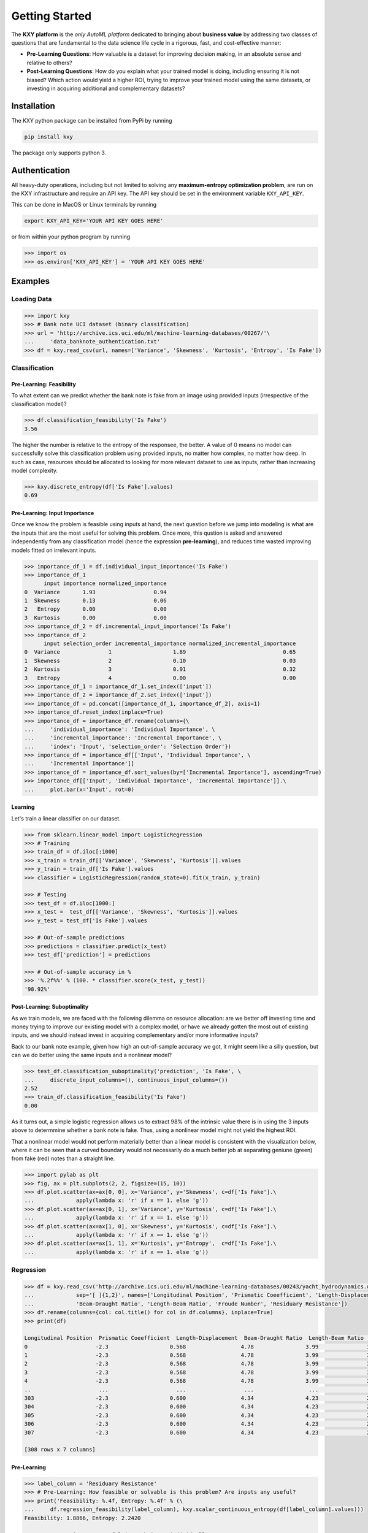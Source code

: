 
===============
Getting Started
===============

The **KXY platform** is the `only AutoML platform` dedicated to bringing about **business value** by addressing two classes of questions 
that are fundamental to the data science life cycle in a rigorous, fast, and cost-effective manner:

* **Pre-Learning Questions**: How valuable is a dataset for improving decision making, in an absolute sense and relative to others?
* **Post-Learning Questions**: How do you explain what your trained model is doing, including ensuring it is not biased? Which action would yield a higher ROI, trying to improve your trained model using the same datasets, or investing in acquiring additional and complementary datasets?


Installation
------------

The KXY python package can be installed from PyPi by running

.. code-block:: bash
	
	pip install kxy

The package only supports python 3.


Authentication
--------------

All heavy-duty operations, including but not limited to solving any **maximum-entropy optimization problem**, are run on the KXY infrastructure and require an API key. The API key should be set in the environment variable ``KXY_API_KEY``. 

This can be done in MacOS or Linux terminals by running 

.. code-block:: bash
	
	export KXY_API_KEY='YOUR API KEY GOES HERE'

or from within your python program by running 

.. code-block:: python

	>>> import os
	>>> os.environ['KXY_API_KEY'] = 'YOUR API KEY GOES HERE'


Examples
--------


Loading Data
^^^^^^^^^^^^

.. code-block:: python

	>>> import kxy
	>>> # Bank note UCI dataset (binary classification)
	>>> url = 'http://archive.ics.uci.edu/ml/machine-learning-databases/00267/'\
	... 	'data_banknote_authentication.txt'
	>>> df = kxy.read_csv(url, names=['Variance', 'Skewness', 'Kurtosis', 'Entropy', 'Is Fake'])

.. seealso::

	:ref:`kxy.read_excel <read-excel>`, :ref:`kxy.read_html <read-html>`, :ref:`kxy.read_sql <read-sql>`, and :ref:`kxy.read_table <read-table>`.


Classification
^^^^^^^^^^^^^^

Pre-Learning: Feasibility
"""""""""""""""""""""""""
To what extent can we predict whether the bank note is fake from an image using provided 
inputs (irrespective of the classification model)?

.. code-block:: python

	>>> df.classification_feasibility('Is Fake')
	3.56

The higher the number is relative to the entropy of the responsee, the better. A value of 0
means no model can successfully solve this classification problem using provided inputs, no
matter how complex, no matter how deep. In such as case, resources should be allocated to 
looking for more relevant dataset to use as inputs, rather than increasing model complexity.

.. code-block:: python

	>>> kxy.discrete_entropy(df['Is Fake'].values)
	0.69


Pre-Learning: Input Importance
""""""""""""""""""""""""""""""
Once we know the problem is feasible using inputs at hand, the next question before we jump
into modeling is what are the inputs that are the most useful for solving this problem. Once
more, this qustion is asked and answered independently from any classification model (hence the expression **pre-learning**),
and reduces time wasted improving models fitted on irrelevant inputs.


.. code-block:: python

	>>> importance_df_1 = df.individual_input_importance('Is Fake')
	>>> importance_df_1
	      input importance normalized_importance
	0  Variance       1.93                  0.94
	1  Skewness       0.13                  0.06
	2   Entropy       0.00                  0.00
	3  Kurtosis       0.00                  0.00
	>>> importance_df_2 = df.incremental_input_importance('Is Fake')
	>>> importance_df_2
	      input selection_order incremental_importance normalized_incremental_importance
	0  Variance               1                   1.89                              0.65
	1  Skewness               2                   0.10                              0.03
	2  Kurtosis               3                   0.91                              0.32
	3   Entropy               4                   0.00                              0.00
	>>> importance_df_1 = importance_df_1.set_index(['input'])
	>>> importance_df_2 = importance_df_2.set_index(['input'])
	>>> importance_df = pd.concat([importance_df_1, importance_df_2], axis=1)
	>>> importance_df.reset_index(inplace=True)
	>>> importance_df = importance_df.rename(columns={\
	... 	'individual_importance': 'Individual Importance', \
	... 	'incremental_importance': 'Incremental Importance', \
	... 	'index': 'Input', 'selection_order': 'Selection Order'})
	>>> importance_df = importance_df[['Input', 'Individual Importance', \
	... 	'Incremental Importance']]
	>>> importance_df = importance_df.sort_values(by=['Incremental Importance'], ascending=True)
	>>> importance_df[['Input', 'Individual Importance', 'Incremental Importance']].\
	... 	plot.bar(x='Input', rot=0)


.. figure:: ../../../images/bn_importance.png
	:width: 550px
	:align: center
	:height: 400px
	:alt: Importance bar plot
	:figclass: align-center



Learning
""""""""
Let's train a linear classifier on our dataset.

.. code-block:: python

	>>> from sklearn.linear_model import LogisticRegression
	>>> # Training
	>>> train_df = df.iloc[:1000]
	>>> x_train = train_df[['Variance', 'Skewness', 'Kurtosis']].values 
	>>> y_train = train_df['Is Fake'].values
	>>> classifier = LogisticRegression(random_state=0).fit(x_train, y_train)

	>>> # Testing
	>>> test_df = df.iloc[1000:]
	>>> x_test =  test_df[['Variance', 'Skewness', 'Kurtosis']].values
	>>> y_test = test_df['Is Fake'].values

	>>> # Out-of-sample predictions
	>>> predictions = classifier.predict(x_test)
	>>> test_df['prediction'] = predictions

	>>> # Out-of-sample accuracy in %
	>>> '%.2f%%' % (100. * classifier.score(x_test, y_test))
	'98.92%'


Post-Learning: Suboptimality
""""""""""""""""""""""""""""
As we train models, we are faced with the following dilemma on resource allocation: are we better off investing time and money 
trying to improve our existing model with a complex model, or have we already gotten the most out of existing inputs, and we 
should instead invest in acquiring complementary and/or more informative inputs?

Back to our bank note example, given how high an out-of-sample accuracy we got, it might seem like a silly question, but can we do better using the same inputs and a nonlinear model?

.. code-block:: python

	>>> test_df.classification_suboptimality('prediction', 'Is Fake', \
	... 	discrete_input_columns=(), continuous_input_columns=())
	2.52
	>>> train_df.classification_feasibility('Is Fake')
	0.00

As it turns out, a simple logistic regression allows us to extract 98% of the intrinsic value there is in using the 3 inputs above to determmine whether a bank note is fake. Thus, using a nonlinear model might not yield the highest ROI. 

That a nonlinear model would not perform materially better than a linear model is consistent with the visualization below, where it can be seen that a curved boundary would not necessarily do a much better job at separating geniune (green) from fake (red) notes than a straight line.


.. code-block:: python

	>>> import pylab as plt
	>>> fig, ax = plt.subplots(2, 2, figsize=(15, 10))
	>>> df.plot.scatter(ax=ax[0, 0], x='Variance', y='Skewness', c=df['Is Fake'].\
	...		apply(lambda x: 'r' if x == 1. else 'g'))
	>>> df.plot.scatter(ax=ax[0, 1], x='Variance', y='Kurtosis', c=df['Is Fake'].\
	...		apply(lambda x: 'r' if x == 1. else 'g'))
	>>> df.plot.scatter(ax=ax[1, 0], x='Skewness', y='Kurtosis', c=df['Is Fake'].\
	...		apply(lambda x: 'r' if x == 1. else 'g'))
	>>> df.plot.scatter(ax=ax[1, 1], x='Kurtosis', y='Entropy',  c=df['Is Fake'].\
	...		apply(lambda x: 'r' if x == 1. else 'g'))


.. figure:: ../../../images/bn_separability.png
	:width: 900px
	:align: center
	:height: 500px
	:alt: Importance bar plot
	:figclass: align-center




Regression
^^^^^^^^^^

.. code-block:: python

	>>> df = kxy.read_csv('http://archive.ics.uci.edu/ml/machine-learning-databases/00243/yacht_hydrodynamics.data', \
	...		sep='[ ]{1,2}', names=['Longitudinal Position', 'Prismatic Coeefficient', 'Length-Displacement', \
	...		'Beam-Draught Ratio', 'Length-Beam Ratio', 'Froude Number', 'Residuary Resistance'])
	>>> df.rename(columns={col: col.title() for col in df.columns}, inplace=True)
	>>> print(df)

	Longitudinal Position  Prismatic Coeefficient  Length-Displacement  Beam-Draught Ratio  Length-Beam Ratio  Froude Number  Residuary Resistance
	0                     -2.3                   0.568                 4.78                3.99               3.17          0.125                  0.11
	1                     -2.3                   0.568                 4.78                3.99               3.17          0.150                  0.27
	2                     -2.3                   0.568                 4.78                3.99               3.17          0.175                  0.47
	3                     -2.3                   0.568                 4.78                3.99               3.17          0.200                  0.78
	4                     -2.3                   0.568                 4.78                3.99               3.17          0.225                  1.18
	..                     ...                     ...                  ...                 ...                ...            ...                   ...
	303                   -2.3                   0.600                 4.34                4.23               2.73          0.350                  8.47
	304                   -2.3                   0.600                 4.34                4.23               2.73          0.375                 12.27
	305                   -2.3                   0.600                 4.34                4.23               2.73          0.400                 19.59
	306                   -2.3                   0.600                 4.34                4.23               2.73          0.425                 30.48
	307                   -2.3                   0.600                 4.34                4.23               2.73          0.450                 46.66

	[308 rows x 7 columns]


Pre-Learning
""""""""""""

.. code-block:: python

	>>> label_column = 'Residuary Resistance'
	>>> # Pre-Learning: How feasible or solvable is this problem? Are inputs any useful?
	>>> print('Feasibility: %.4f, Entropy: %.4f' % (\
	... 	df.regression_feasibility(label_column), kxy.scalar_continuous_entropy(df[label_column].values)))
	Feasibility: 1.8866, Entropy: 2.2420

	>>> # Pre-Learning: How useful is each input individually?
	>>> importance_df = df.input_importance(label_column, problem='regression')
	>>> print(importance_df)
	                    input importance normalized_importance
	0           Froude Number     1.8194                0.9975
	1     Length-Displacement     0.0018                0.0010
	2   Longitudinal Position     0.0010                0.0005
	3      Beam-Draught Ratio     0.0009                0.0005
	4  Prismatic Coeefficient     0.0007                0.0004
	5       Length-Beam Ratio     0.0002                0.0001





Post-Learning
"""""""""""""

.. code-block:: python

	>>> # Learning (Basic Linear Regression)
	>>> from sklearn.linear_model import LinearRegression
	>>> # Training
	>>> train_size = 200
	>>> train_df = df.iloc[:train_size]
	>>> x_train = train_df[['Froude Number']].values
	>>> y_train = train_df[label_column].values
	>>> model = LinearRegression().fit(x_train, y_train)

	>>> # Testing
	>>> test_df = df.iloc[train_size:]
	>>> x_test = test_df[['Froude Number']].values
	>>> y_test = test_df[label_column].values

	>>> # Out-of-sample predictions
	>>> predictions = model.predict(x_test)
	>>> test_df['Prediction'] = predictions

	>>> # Out-of-sample accuracy (R^2)
	>>> print('Out-Of-Sample R^2: %.2f' % (model.score(x_test, y_test)))
	Out-Of-Sample R^2: 0.65

	>>> # How suboptimal is this linear regression model?
	>>> # Can we do better with a nonlinear model, without new inputs?
	>>> print('Additive Suboptimality: %.4f' % \
	...		test_df.regression_additive_suboptimality('Prediction', label_column))
	Additive Suboptimality: 0.0279


